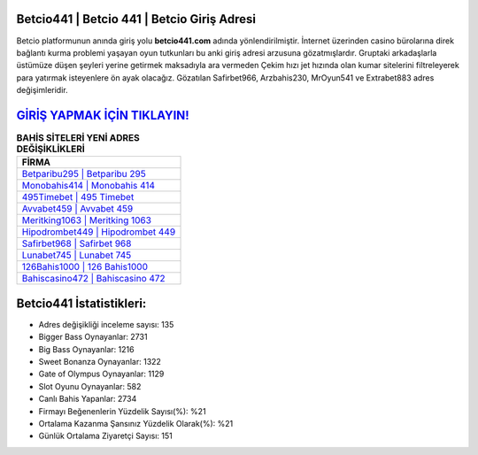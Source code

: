 ﻿Betcio441 | Betcio 441 | Betcio Giriş Adresi
===================================

.. image:: images/betcio-giris.jpg
   :width: 600
   
Betcio platformunun anında giriş yolu **betcio441.com** adında yönlendirilmiştir. İnternet üzerinden casino bürolarına direk bağlantı kurma problemi yaşayan oyun tutkunları bu anki giriş adresi arzusuna gözatmışlardır. Gruptaki arkadaşlarla üstümüze düşen şeyleri yerine getirmek maksadıyla ara vermeden Çekim hızı jet hızında olan kumar sitelerini filtreleyerek para yatırmak isteyenlere ön ayak olacağız. Gözatılan Safirbet966, Arzbahis230, MrOyun541 ve Extrabet883 adres değişimleridir.

`GİRİŞ YAPMAK İÇİN TIKLAYIN! <https://cutt.ly/QwVVg2Vk>`_
==============

.. list-table:: **BAHİS SİTELERİ YENİ ADRES DEĞİŞİKLİKLERİ**
   :widths: 100
   :header-rows: 1

   * - FİRMA
   * - `Betparibu295 | Betparibu 295 <betparibu295-betparibu-295-betparibu-giris-adresi.html>`_
   * - `Monobahis414 | Monobahis 414 <monobahis414-monobahis-414-monobahis-giris-adresi.html>`_
   * - `495Timebet | 495 Timebet <495timebet-495-timebet-timebet-giris-adresi.html>`_	 
   * - `Avvabet459 | Avvabet 459 <avvabet459-avvabet-459-avvabet-giris-adresi.html>`_	 
   * - `Meritking1063 | Meritking 1063 <meritking1063-meritking-1063-meritking-giris-adresi.html>`_ 
   * - `Hipodrombet449 | Hipodrombet 449 <hipodrombet449-hipodrombet-449-hipodrombet-giris-adresi.html>`_
   * - `Safirbet968 | Safirbet 968 <safirbet968-safirbet-968-safirbet-giris-adresi.html>`_	 
   * - `Lunabet745 | Lunabet 745 <lunabet745-lunabet-745-lunabet-giris-adresi.html>`_
   * - `126Bahis1000 | 126 Bahis1000 <126bahis1000-126-bahis1000-bahis1000-giris-adresi.html>`_
   * - `Bahiscasino472 | Bahiscasino 472 <bahiscasino472-bahiscasino-472-bahiscasino-giris-adresi.html>`_
	 
Betcio441 İstatistikleri:
===================================	 
* Adres değişikliği inceleme sayısı: 135
* Bigger Bass Oynayanlar: 2731
* Big Bass Oynayanlar: 1216
* Sweet Bonanza Oynayanlar: 1322
* Gate of Olympus Oynayanlar: 1129
* Slot Oyunu Oynayanlar: 582
* Canlı Bahis Yapanlar: 2734
* Firmayı Beğenenlerin Yüzdelik Sayısı(%): %21
* Ortalama Kazanma Şansınız Yüzdelik Olarak(%): %21
* Günlük Ortalama Ziyaretçi Sayısı: 151
